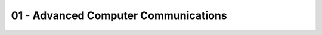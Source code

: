 .. _G54ACC01:

=====================================
01 - Advanced Computer Communications
=====================================